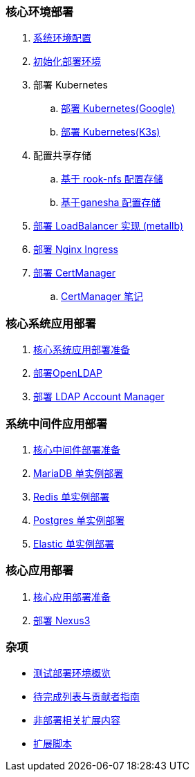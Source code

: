 === 核心环境部署

. link:./00-deploy-global/00-init-node/SYSTEM.adoc[系统环境配置]

. link:./00-deploy-global/00-init-node/README.adoc[初始化部署环境]

. 部署 Kubernetes

.. link:./00-deploy-global/01.a-deploy-kubernetes-google/README.adoc[部署 Kubernetes(Google)]

.. link:./00-deploy-global/01.b-deploy-kubernetes-k3s/README.adoc[部署 Kubernetes(K3s)]

. 配置共享存储

.. link:./00-deploy-global/02.a-deploy-rook-nfs/README.adoc[基于 rook-nfs 配置存储]

.. link:./00-deploy-global/02.b-deploy-nfs-ganesha/README.adoc[基于ganesha 配置存储]

. link:00-deploy-global/03-deploy-metallb/README.adoc[部署 LoadBalancer 实现 (metallb)]

. link:00-deploy-global/04-deploy-ingress-nginx/README.adoc[部署 Nginx Ingress]

. link:00-deploy-global/05-deploy-cert-manager/README.adoc[部署 CertManager]
.. link:00-deploy-global/05-deploy-cert-manager/NOTE.adoc[CertManager 笔记]

=== 核心系统应用部署

. link:01-deploy-core-system/README.adoc[核心系统应用部署准备]
. link:01-deploy-core-system/00-deploy-openldap/README.adoc[部署OpenLDAP]
. link:01-deploy-core-system/01-deploy-ldap-manager/README.adoc[部署 LDAP Account Manager]

=== 系统中间件应用部署

. link:./02-deploy-core-middleware/README.adoc[核心中间件部署准备]
. link:./02-deploy-core-middleware/00-deplpy-mariadb/README.adoc[MariaDB 单实例部署]
. link:./02-deploy-core-middleware/01-deplpy-redis/README.adoc[Redis 单实例部署]
. link:./02-deploy-core-middleware/02-deploy-postgres/README.adoc[Postgres 单实例部署]
. link:./02-deploy-core-middleware/03-deploy-elastic/README.adoc[Elastic 单实例部署]

=== 核心应用部署

. link:./03-deploy-core-app/README.adoc[核心应用部署准备]
. link:./03-deploy-core-app/01-deploy-nexus3/README.adoc[部署 Nexus3]

=== 杂项

* link:zz-document/other/HARDWARE_INFO.adoc[测试部署环境概览]
* link:zz-TODO.adoc[待完成列表与贡献者指南]
* link:zz-document/other/EXTRA_NOTE.adoc[非部署相关扩展内容]
* link:zz-document/other/EXTRA_SCRIPT.adoc[扩展脚本]
